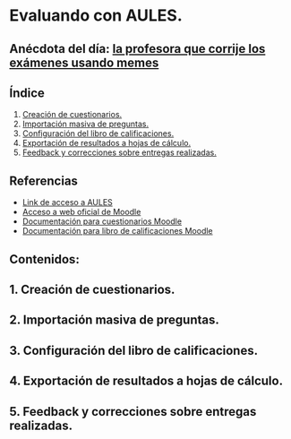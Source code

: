 [[./imagenes/sesion3.png]]
* Evaluando con AULES.
[[./imagenes/notas.png]]

** Anécdota del día: [[https://twitter.com/Librosalaula/status/1495772788220702725?ref_src=twsrc%5Etfw%7Ctwcamp%5Etweetembed%7Ctwterm%5E1496238261181857792%7Ctwgr%5E20860437e44d4c8bef037d31abdc9ddd0b9aad7c%7Ctwcon%5Es2_&ref_url=https%3A%2F%2Fwww.telemadrid.es%2Fnoticias%2Fsociedad%2Fprofesora-corregir-examenes-arrasa-Twitter-0-2426457349--20220223120254.html][la profesora que corrije los exámenes usando memes]]
[[./imagenes/memes.jpeg]]

** Índice
    1. [[https://github.com/pbendom/curso-TIC/edit/main/sesion-3.org#1-creaci%C3%B3n-de-cuestionarios][Creación de cuestionarios.]] 
    2. [[https://github.com/pbendom/curso-TIC/edit/main/sesion-3.org#2-importaci%C3%B3n-masiva-de-preguntas][Importación masiva de preguntas.]]
    3. [[https://github.com/pbendom/curso-TIC/edit/main/sesion-3.org#3-configuraci%C3%B3n-del-libro-de-calificaciones][Configuración del libro de calificaciones.]]
    4. [[https://github.com/pbendom/curso-TIC/edit/main/sesion-3.org#4-exportaci%C3%B3n-de-resultados-a-hojas-de-c%C3%A1lculo][Exportación de resultados a hojas de cálculo.]]
    5. [[https://github.com/pbendom/curso-TIC/edit/main/sesion-3.org#5-feedback-y-correcciones-sobre-entregas-realizadas][Feedback y correcciones sobre entregas realizadas.]]
   
** Referencias
- [[https://aules.edu.gva.es/][Link de acceso a AULES]]
- [[https://moodle.org/?lang=es][Acceso a web oficial de Moodle]] 
- [[https://docs.moodle.org/all/es/M%C3%B3dulo_cuestionario][Documentación para cuestionarios Moodle]]
- [[https://docs.moodle.org/all/es/Calificaciones][Documentación para libro de calificaciones Moodle]]


** Contenidos:
** 1. Creación de cuestionarios. 
** 2. Importación masiva de preguntas. 
** 3. Configuración del libro de calificaciones.
** 4. Exportación de resultados a hojas de cálculo.
** 5. Feedback y correcciones sobre entregas realizadas.
